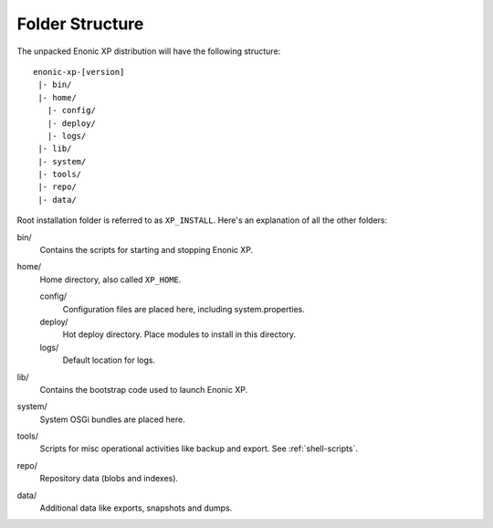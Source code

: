 Folder Structure
================

The unpacked Enonic XP distribution will have the following structure::

  enonic-xp-[version]
   |- bin/
   |- home/
     |- config/
     |- deploy/
     |- logs/
   |- lib/
   |- system/
   |- tools/
   |- repo/
   |- data/

Root installation folder is referred to as ``XP_INSTALL``. Here's an
explanation of all the other folders:

bin/
  Contains the scripts for starting and stopping Enonic XP.

home/
  Home directory, also called ``XP_HOME``.

  config/
    Configuration files are placed here, including system.properties.

  deploy/
    Hot deploy directory. Place modules to install in this directory.

  logs/
    Default location for logs.

lib/
  Contains the bootstrap code used to launch Enonic XP.

system/
  System OSGi bundles are placed here.

tools/
  Scripts for misc operational activities like backup and export. See
  :ref:`shell-scripts`.

repo/
  Repository data (blobs and indexes).

data/
  Additional data like exports, snapshots and dumps.
